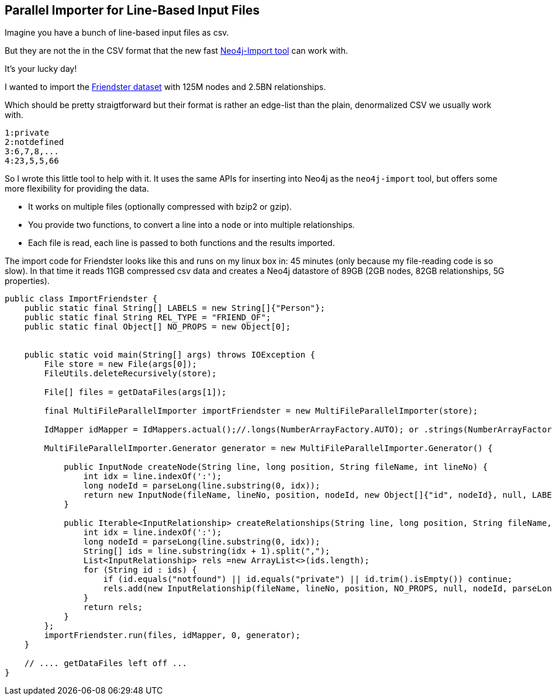 == Parallel Importer for Line-Based Input Files

Imagine you have a bunch of line-based input files as csv.

But they are not the in the CSV format that the new fast http://neo4j.com/docs/stable/import-tool.html[Neo4j-Import tool] can work with.

It's your lucky day!

I wanted to import the https://archive.org/details/friendster-dataset-201107[Friendster dataset] with 125M nodes and 2.5BN relationships.

Which should be pretty straigtforward but their format is rather an edge-list than the plain, denormalized CSV we usually work with.

[source,csv]
----
1:private
2:notdefined
3:6,7,8,...
4:23,5,5,66
----

So I wrote this little tool to help with it. It uses the same APIs for inserting into Neo4j as the `neo4j-import` tool,
but offers some more flexibility for providing the data.

* It works on multiple files (optionally compressed with bzip2 or gzip).
* You provide two functions, to convert a line into a node or into multiple relationships.
* Each file is read, each line is passed to both functions and the results imported.

The import code for Friendster looks like this and runs on my linux box in: 45 minutes (only because my file-reading code is so slow).
In that time it reads 11GB compressed csv data and creates a Neo4j datastore of 89GB (2GB nodes, 82GB relationships, 5G properties).

[source,java]
----
public class ImportFriendster {
    public static final String[] LABELS = new String[]{"Person"};
    public static final String REL_TYPE = "FRIEND_OF";
    public static final Object[] NO_PROPS = new Object[0];


    public static void main(String[] args) throws IOException {
        File store = new File(args[0]);
        FileUtils.deleteRecursively(store);

        File[] files = getDataFiles(args[1]);

        final MultiFileParallelImporter importFriendster = new MultiFileParallelImporter(store);

        IdMapper idMapper = IdMappers.actual();//.longs(NumberArrayFactory.AUTO); or .strings(NumberArrayFactory.AUTO);

        MultiFileParallelImporter.Generator generator = new MultiFileParallelImporter.Generator() {

            public InputNode createNode(String line, long position, String fileName, int lineNo) {
                int idx = line.indexOf(':');
                long nodeId = parseLong(line.substring(0, idx));
                return new InputNode(fileName, lineNo, position, nodeId, new Object[]{"id", nodeId}, null, LABELS, null);
            }

            public Iterable<InputRelationship> createRelationships(String line, long position, String fileName, int lineNo) {
                int idx = line.indexOf(':');
                long nodeId = parseLong(line.substring(0, idx));
                String[] ids = line.substring(idx + 1).split(",");
                List<InputRelationship> rels =new ArrayList<>(ids.length);
                for (String id : ids) {
                    if (id.equals("notfound") || id.equals("private") || id.trim().isEmpty()) continue;
                    rels.add(new InputRelationship(fileName, lineNo, position, NO_PROPS, null, nodeId, parseLong(id), REL_TYPE, null));
                }
                return rels;
            }
        };
        importFriendster.run(files, idMapper, 0, generator);
    }

    // .... getDataFiles left off ...
}
----

